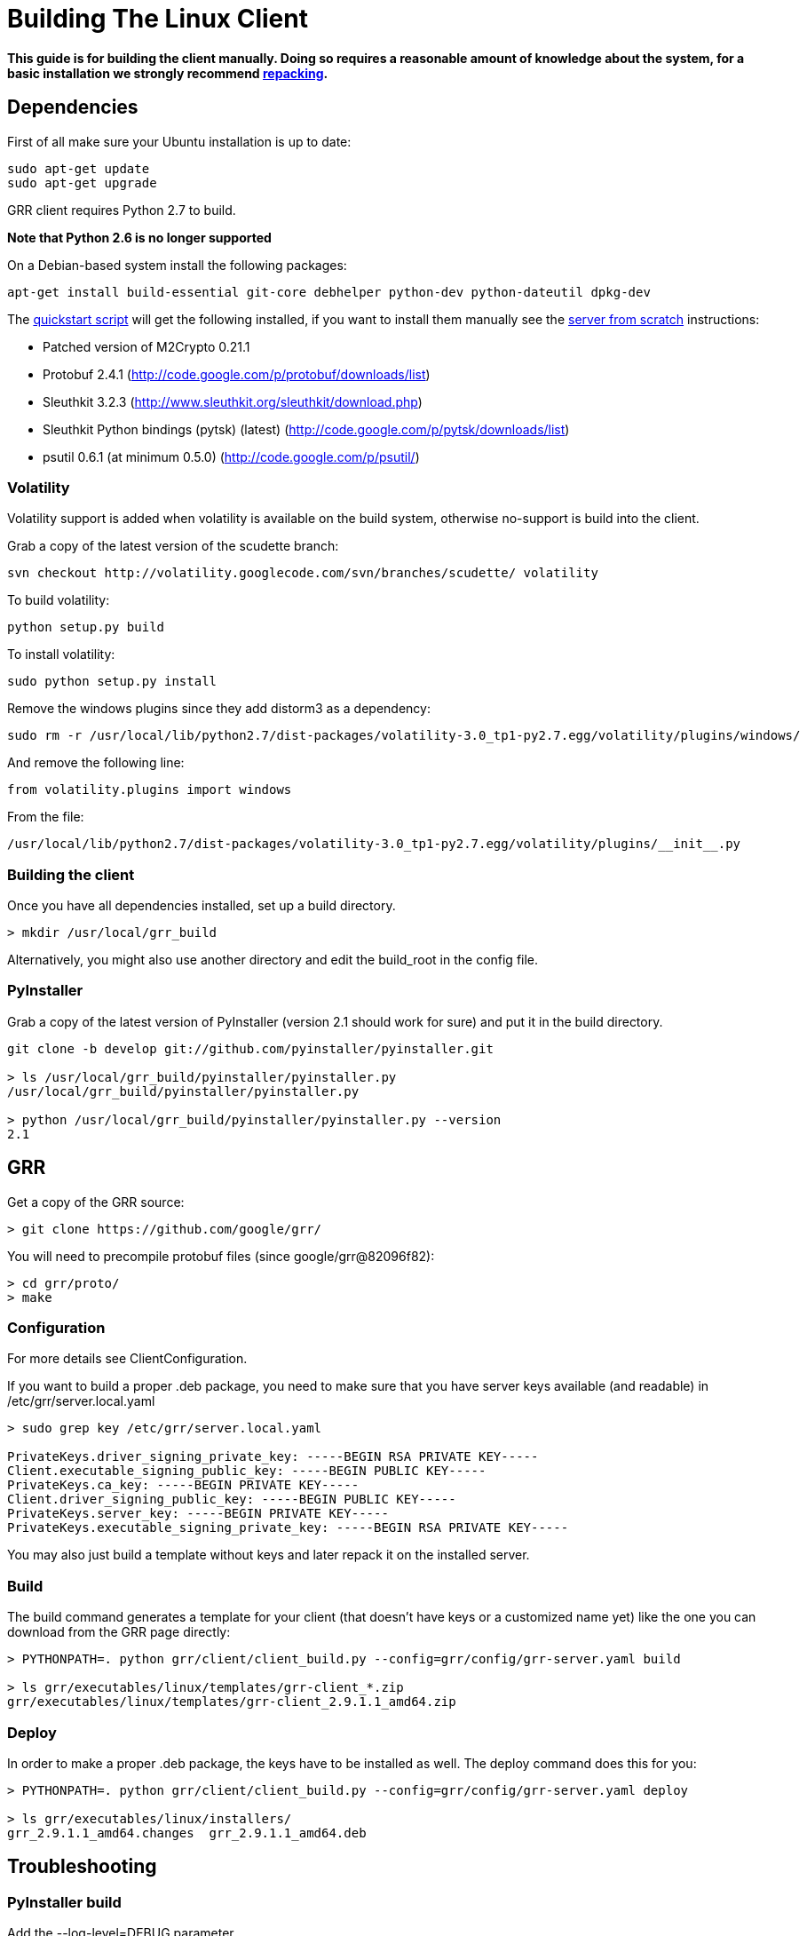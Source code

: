 = Building The Linux Client =

:toc:
:toc-placement: preamble
:icons:

*This guide is for building the client manually. Doing so requires a reasonable
amount of knowledge about the system, for a basic installation we strongly
recommend link:admin.adoc#repacking-the-client-with-a-new-configuration[repacking].*

== Dependencies ==

First of all make sure your Ubuntu installation is up to date:
--------------------------------------------------------------------------------
sudo apt-get update
sudo apt-get upgrade
--------------------------------------------------------------------------------

GRR client requires Python 2.7 to build.

*Note that Python 2.6 is no longer supported*

On a Debian-based system install the following packages:
--------------------------------------------------------------------------------
apt-get install build-essential git-core debhelper python-dev python-dateutil dpkg-dev
--------------------------------------------------------------------------------

The link:quickstart.adoc[quickstart script] will get the following installed, if
you want to install them manually see the link:serverfromscratch.adoc[server
from scratch] instructions:

 - Patched version of M2Crypto 0.21.1
 - Protobuf 2.4.1 (http://code.google.com/p/protobuf/downloads/list)
 - Sleuthkit 3.2.3 (http://www.sleuthkit.org/sleuthkit/download.php)
 - Sleuthkit Python bindings (pytsk) (latest) (http://code.google.com/p/pytsk/downloads/list)
 - psutil 0.6.1 (at minimum 0.5.0) (http://code.google.com/p/psutil/)

=== Volatility ===

Volatility support is added when volatility is available on the build system, otherwise no-support is build into the client.

Grab a copy of the latest version of the scudette branch:
--------------------------------------------------------------------------------
svn checkout http://volatility.googlecode.com/svn/branches/scudette/ volatility
--------------------------------------------------------------------------------

To build volatility:
--------------------------------------------------------------------------------
python setup.py build
--------------------------------------------------------------------------------

To install volatility:
--------------------------------------------------------------------------------
sudo python setup.py install
--------------------------------------------------------------------------------

Remove the windows plugins since they add distorm3 as a dependency:
--------------------------------------------------------------------------------
sudo rm -r /usr/local/lib/python2.7/dist-packages/volatility-3.0_tp1-py2.7.egg/volatility/plugins/windows/
--------------------------------------------------------------------------------

And remove the following line:
--------------------------------------------------------------------------------
from volatility.plugins import windows
--------------------------------------------------------------------------------

From the file:
--------------------------------------------------------------------------------
/usr/local/lib/python2.7/dist-packages/volatility-3.0_tp1-py2.7.egg/volatility/plugins/__init__.py
--------------------------------------------------------------------------------

=== Building the client ===

Once you have all dependencies installed, set up a build directory.

--------------------------------------------------------------------------------
> mkdir /usr/local/grr_build
--------------------------------------------------------------------------------

Alternatively, you might also use another directory and edit the build_root in the config file.

=== PyInstaller ===
Grab a copy of the latest version of PyInstaller (version 2.1 should work for sure) and put it in the build directory.
--------------------------------------------------------------------------------
git clone -b develop git://github.com/pyinstaller/pyinstaller.git

> ls /usr/local/grr_build/pyinstaller/pyinstaller.py 
/usr/local/grr_build/pyinstaller/pyinstaller.py

> python /usr/local/grr_build/pyinstaller/pyinstaller.py --version
2.1

--------------------------------------------------------------------------------


== GRR ==

Get a copy of the GRR source:
--------------------------------------------------------------------------------
> git clone https://github.com/google/grr/
--------------------------------------------------------------------------------

You will need to precompile protobuf files (since google/grr@82096f82):
--------------------------------------------------------------------------------
> cd grr/proto/
> make
--------------------------------------------------------------------------------


=== Configuration ===

For more details see ClientConfiguration.

If you want to build a proper .deb package, you need to make sure that you have server keys available (and readable) in /etc/grr/server.local.yaml

--------------------------------------------------------------------------------
> sudo grep key /etc/grr/server.local.yaml

PrivateKeys.driver_signing_private_key: -----BEGIN RSA PRIVATE KEY-----
Client.executable_signing_public_key: -----BEGIN PUBLIC KEY-----
PrivateKeys.ca_key: -----BEGIN PRIVATE KEY-----
Client.driver_signing_public_key: -----BEGIN PUBLIC KEY-----
PrivateKeys.server_key: -----BEGIN PRIVATE KEY-----
PrivateKeys.executable_signing_private_key: -----BEGIN RSA PRIVATE KEY-----
--------------------------------------------------------------------------------

You may also just build a template without keys and later repack it on the installed server.

=== Build ===

The build command generates a template for your client (that doesn't have keys or a customized name yet) like the one you can download from the GRR page directly:

--------------------------------------------------------------------------------
> PYTHONPATH=. python grr/client/client_build.py --config=grr/config/grr-server.yaml build

> ls grr/executables/linux/templates/grr-client_*.zip
grr/executables/linux/templates/grr-client_2.9.1.1_amd64.zip

--------------------------------------------------------------------------------

=== Deploy ===

In order to make a proper .deb package, the keys have to be installed as well. The deploy command does this for you:

--------------------------------------------------------------------------------
> PYTHONPATH=. python grr/client/client_build.py --config=grr/config/grr-server.yaml deploy

> ls grr/executables/linux/installers/
grr_2.9.1.1_amd64.changes  grr_2.9.1.1_amd64.deb
--------------------------------------------------------------------------------


== Troubleshooting ==

=== PyInstaller build ===

Add the --log-level=DEBUG parameter

To check if a certain module is included in the PyInstaller archive:
--------------------------------------------------------------------------------
python ../pyinstaller/utils/ArchiveViewer.py dist/grrd
--------------------------------------------------------------------------------

=== No module named pkg_resources ===
When testing the client binary I get:
--------------------------------------------------------------------------------
ImportError: No module named pkg_resources
--------------------------------------------------------------------------------

Check for "pkg_resources" being included in either M2Crypto or protobuf and remove any instance from the file.

E.g. just remove the line:
--------------------------------------------------------------------------------
__import__("pkg_resources").declare_namespace(__name__)
--------------------------------------------------------------------------------

in the following files:
--------------------------------------------------------------------------------
/usr/local/lib/python2.7/dist-packages/protobuf-2.4.1-py2.7.egg/google/__init__.py
/usr/local/lib/python2.7/dist-packages/protobuf-2.4.1-py2.7.egg/google/protobuf/__init__.py
--------------------------------------------------------------------------------

If that does not work try removing the files:
--------------------------------------------------------------------------------
rm /usr/local/lib/python2.7/dist-packages/protobuf-2.4.1-py2.7.egg/google/__init__.py*
rm /usr/local/lib/python2.7/dist-packages/protobuf-2.4.1-py2.7.egg/google/protobuf/__init__.py*
--------------------------------------------------------------------------------

Extract the egg:
--------------------------------------------------------------------------------
cd /usr/local/lib/python2.7/dist-packages/
mv protobuf-2.4.1-py2.7.egg protobuf-2.4.1-py2.7.egg.zip
mkdir protobuf-2.4.1-py2.7.egg
cd protobuf-2.4.1-py2.7.egg
unzip ../protobuf-2.4.1-py2.7.egg.zip
rm ../protobuf-2.4.1-py2.7.egg.zip
--------------------------------------------------------------------------------

in the following files:
--------------------------------------------------------------------------------
/usr/local/lib/python2.7/dist-packages/protobuf-2.4.1-py2.7.egg/google/__init__.py
/usr/local/lib/python2.7/dist-packages/protobuf-2.4.1-py2.7.egg/google/protobuf/compiler/__init__.py
--------------------------------------------------------------------------------

=== No module named google ===
When testing the client binary I get:
--------------------------------------------------------------------------------
ImportError: No module named google
--------------------------------------------------------------------------------

This mean you've removed too much from the protobuf Python bindings.

=== No attribute FileDescriptor ===
When testing the client binary I get:
--------------------------------------------------------------------------------
AttributeError: 'module' object has no attribute 'FileDescriptor'
--------------------------------------------------------------------------------

Make sure you're using protobuf 2.4.1 and don't have an older version on the system that is used instead.

=== No module named __m2crypto ===
This applies to older versions of Pyinstaller.

Check if __m2crypto gets imported as "__m2crypto" and not as "M2Crypto.__m2crypto":
--------------------------------------------------------------------------------
../pyinstaller/utils/ArchiveViewer.py dist/grrd
--------------------------------------------------------------------------------

See the section about M2Crypto in the link:serverfromscratch.adoc[server
from scratch] instructions for more information.
